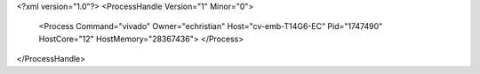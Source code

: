 <?xml version="1.0"?>
<ProcessHandle Version="1" Minor="0">
    <Process Command="vivado" Owner="echristian" Host="cv-emb-T14G6-EC" Pid="1747490" HostCore="12" HostMemory="28367436">
    </Process>
</ProcessHandle>
